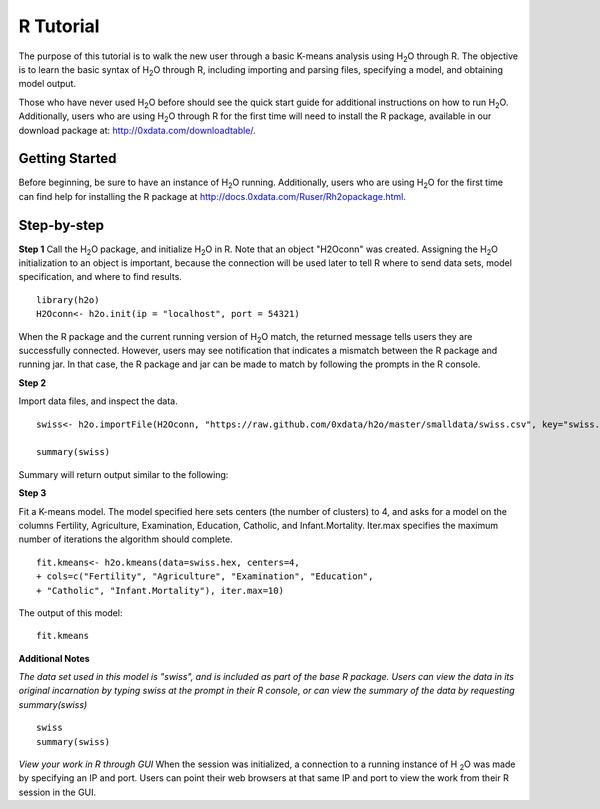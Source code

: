 R Tutorial
----------

The purpose of this tutorial is to walk the new user through 
a basic K-means analysis using H\ :sub:`2`\ O through R. The objective is to  
learn the basic syntax of H\ :sub:`2`\ O through R, including importing and 
parsing files, specifying a model, and obtaining model output. 

Those who have never used H\ :sub:`2`\ O before should see the quick
start guide for additional instructions on how to run H\ :sub:`2`\ O. 
Additionally, users who are using H\ :sub:`2`\ O through R for the
first time will need to install the R package, available in our
download package at: http://0xdata.com/downloadtable/. 


Getting Started
"""""""""""""""

Before beginning, be sure to have an instance of H\ :sub:`2`\ O
running. Additionally, users who are using H\ :sub:`2`\ O for the
first time can find help for installing the R package at
http://docs.0xdata.com/Ruser/Rh2opackage.html. 

Step-by-step
""""""""""""
**Step 1**
Call the H\ :sub:`2`\ O package, and initialize H\ :sub:`2`\ O
in R. Note that an object "H2Oconn" was created. Assigning the H\
:sub:`2`\ O initialization to an object is important, because the
connection will be used later to tell R where to send data sets, model
specification, and where to find results.  

::

  library(h2o)
  H2Oconn<- h2o.init(ip = "localhost", port = 54321)

When the R package and the current running version of H\ :sub:`2`\ O
match, the returned message tells users they are successfully
connected. However, users may see notification that indicates a
mismatch between the R package and running jar. In that case, the R
package and jar can be made to match by following the prompts in the R
console. 

**Step 2**

Import data files, and inspect the data.  

::

  swiss<- h2o.importFile(H2Oconn, "https://raw.github.com/0xdata/h2o/master/smalldata/swiss.csv", key="swiss.hex")

  summary(swiss)

Summary will return output similar to the following: 
 
.. Image:: H2ORsummary.png
   :width: 70 % 

**Step 3**

Fit a K-means model. The model specified here sets centers (the number of
clusters) to 4, and asks for a model on the columns Fertility,
Agriculture, Examination, Education, Catholic, and
Infant.Mortality. Iter.max specifies the maximum number of iterations
the algorithm should complete. 

::

  fit.kmeans<- h2o.kmeans(data=swiss.hex, centers=4,
  + cols=c("Fertility", "Agriculture", "Examination", "Education",
  + "Catholic", "Infant.Mortality"), iter.max=10)

The output of this model: 

::

  fit.kmeans

 
.. Image:: H2OKmoutR.png
   :width: 70 % 



**Additional Notes**

*The data set used in this model is "swiss", and is included as part
of the base R package. Users can view the data in its original
incarnation by typing swiss at the prompt in their R console, or can
view the summary of the data by requesting summary(swiss)*

::

  swiss
  summary(swiss)


*View your work in R through GUI*
When the session was initialized, a connection to a running instance
of H \ :sub:`2`\ O was made by specifying an IP and port. Users can
point their web browsers at that same IP and port to view the work
from their R session in the GUI. 
  


